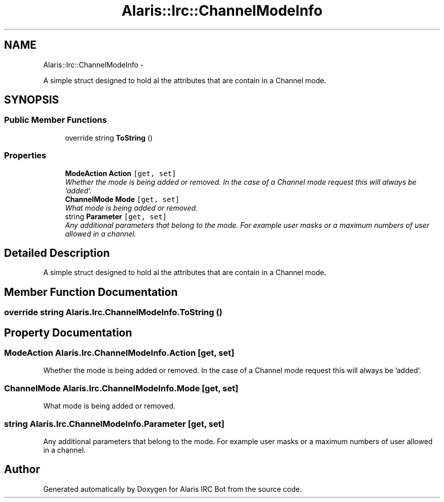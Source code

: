 .TH "Alaris::Irc::ChannelModeInfo" 3 "25 May 2010" "Version 1.6" "Alaris IRC Bot" \" -*- nroff -*-
.ad l
.nh
.SH NAME
Alaris::Irc::ChannelModeInfo \- 
.PP
A simple struct designed to hold al the attributes that are contain in a Channel mode.  

.SH SYNOPSIS
.br
.PP
.SS "Public Member Functions"

.in +1c
.ti -1c
.RI "override string \fBToString\fP ()"
.br
.in -1c
.SS "Properties"

.in +1c
.ti -1c
.RI "\fBModeAction\fP \fBAction\fP\fC [get, set]\fP"
.br
.RI "\fIWhether the mode is being added or removed. In the case of a Channel mode request this will always be 'added'. \fP"
.ti -1c
.RI "\fBChannelMode\fP \fBMode\fP\fC [get, set]\fP"
.br
.RI "\fIWhat mode is being added or removed. \fP"
.ti -1c
.RI "string \fBParameter\fP\fC [get, set]\fP"
.br
.RI "\fIAny additional parameters that belong to the mode. For example user masks or a maximum numbers of user allowed in a channel. \fP"
.in -1c
.SH "Detailed Description"
.PP 
A simple struct designed to hold al the attributes that are contain in a Channel mode. 


.SH "Member Function Documentation"
.PP 
.SS "override string Alaris.Irc.ChannelModeInfo.ToString ()"
.SH "Property Documentation"
.PP 
.SS "\fBModeAction\fP Alaris.Irc.ChannelModeInfo.Action\fC [get, set]\fP"
.PP
Whether the mode is being added or removed. In the case of a Channel mode request this will always be 'added'. 
.SS "\fBChannelMode\fP Alaris.Irc.ChannelModeInfo.Mode\fC [get, set]\fP"
.PP
What mode is being added or removed. 
.SS "string Alaris.Irc.ChannelModeInfo.Parameter\fC [get, set]\fP"
.PP
Any additional parameters that belong to the mode. For example user masks or a maximum numbers of user allowed in a channel. 

.SH "Author"
.PP 
Generated automatically by Doxygen for Alaris IRC Bot from the source code.
